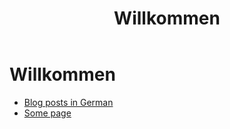 #+title: Willkommen

* Willkommen


 * [[/de/post/][Blog posts in German]]
 * [[/de/some-page][Some page]]

   
